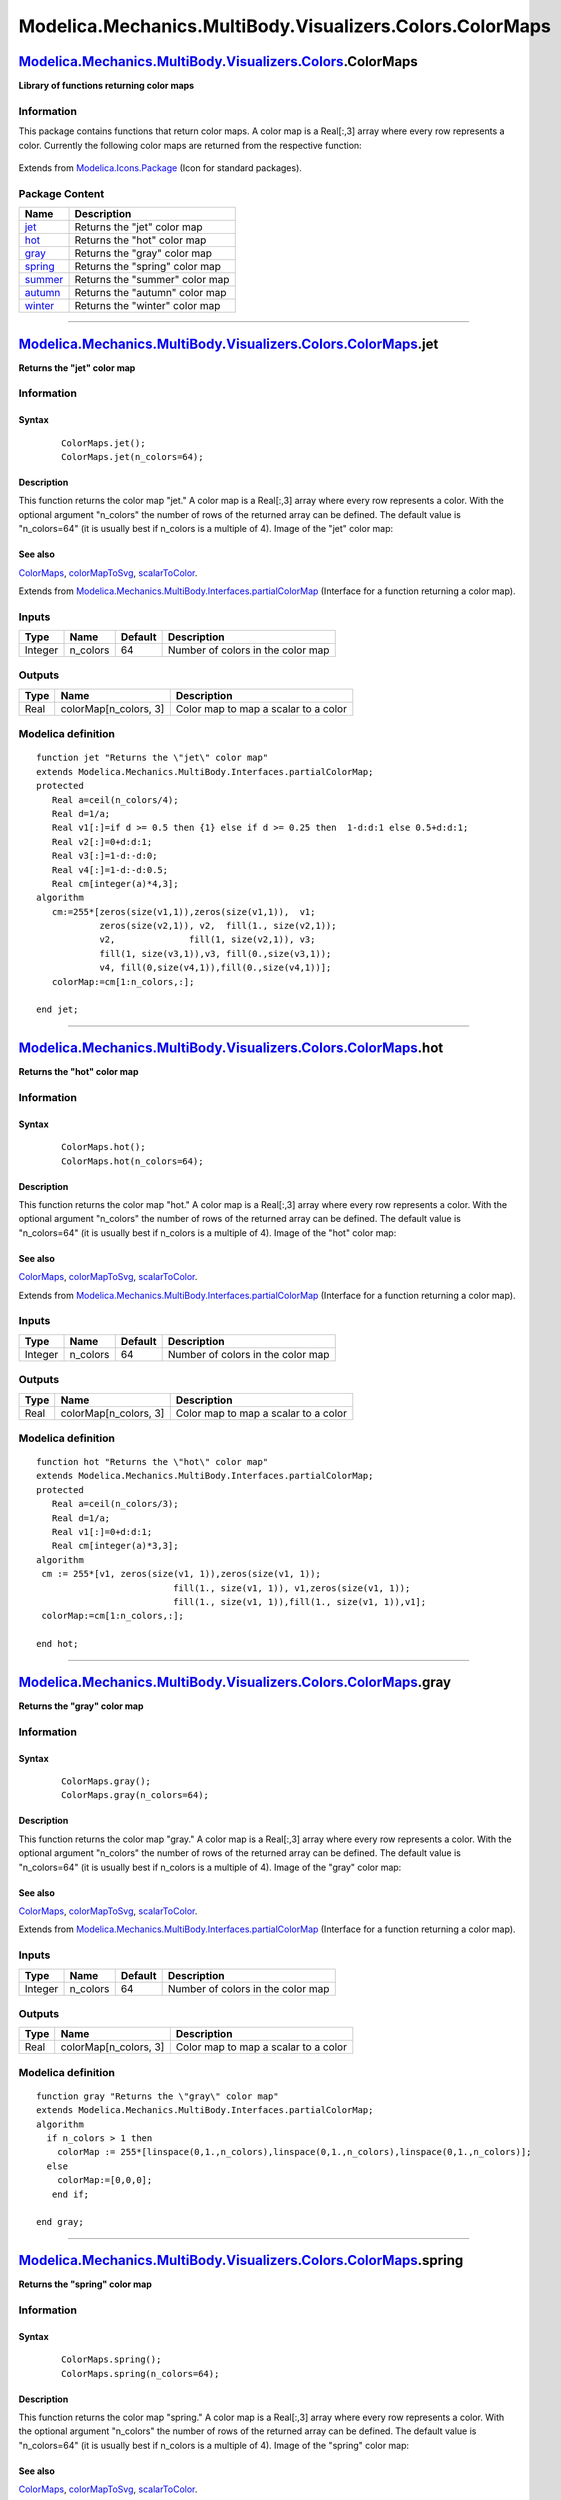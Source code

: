 =========================================================
Modelica.Mechanics.MultiBody.Visualizers.Colors.ColorMaps
=========================================================

`Modelica.Mechanics.MultiBody.Visualizers.Colors <Modelica_Mechanics_MultiBody_Visualizers_Colors.html#Modelica.Mechanics.MultiBody.Visualizers.Colors>`_.ColorMaps
-------------------------------------------------------------------------------------------------------------------------------------------------------------------

**Library of functions returning color maps**

Information
~~~~~~~~~~~

::

This package contains functions that return color maps. A color map is a
Real[:,3] array where every row represents a color. Currently the
following color maps are returned from the respective function:

    |image0|

::

Extends from
`Modelica.Icons.Package <Modelica_Icons_Package.html#Modelica.Icons.Package>`_
(Icon for standard packages).

Package Content
~~~~~~~~~~~~~~~

+------------------------------------------------------------------------------------------------------------------------------------------------------------------------------------------------------------------+----------------------------------+
| Name                                                                                                                                                                                                             | Description                      |
+==================================================================================================================================================================================================================+==================================+
| |image8| `jet <Modelica_Mechanics_MultiBody_Visualizers_Colors_ColorMaps.html#Modelica.Mechanics.MultiBody.Visualizers.Colors.ColorMaps.jet>`_                                                                   | Returns the "jet" color map      |
+------------------------------------------------------------------------------------------------------------------------------------------------------------------------------------------------------------------+----------------------------------+
| |image9| `hot <Modelica_Mechanics_MultiBody_Visualizers_Colors_ColorMaps.html#Modelica.Mechanics.MultiBody.Visualizers.Colors.ColorMaps.hot>`_                                                                   | Returns the "hot" color map      |
+------------------------------------------------------------------------------------------------------------------------------------------------------------------------------------------------------------------+----------------------------------+
| |image10| `gray <Modelica_Mechanics_MultiBody_Visualizers_Colors_ColorMaps.html#Modelica.Mechanics.MultiBody.Visualizers.Colors.ColorMaps.gray>`_                                                                | Returns the "gray" color map     |
+------------------------------------------------------------------------------------------------------------------------------------------------------------------------------------------------------------------+----------------------------------+
| |image11| `spring <Modelica_Mechanics_MultiBody_Visualizers_Colors_ColorMaps.html#Modelica.Mechanics.MultiBody.Visualizers.Colors.ColorMaps.spring>`_                                                            | Returns the "spring" color map   |
+------------------------------------------------------------------------------------------------------------------------------------------------------------------------------------------------------------------+----------------------------------+
| |image12| `summer <Modelica_Mechanics_MultiBody_Visualizers_Colors_ColorMaps.html#Modelica.Mechanics.MultiBody.Visualizers.Colors.ColorMaps.summer>`_                                                            | Returns the "summer" color map   |
+------------------------------------------------------------------------------------------------------------------------------------------------------------------------------------------------------------------+----------------------------------+
| |image13| `autumn <Modelica_Mechanics_MultiBody_Visualizers_Colors_ColorMaps.html#Modelica.Mechanics.MultiBody.Visualizers.Colors.ColorMaps.autumn>`_                                                            | Returns the "autumn" color map   |
+------------------------------------------------------------------------------------------------------------------------------------------------------------------------------------------------------------------+----------------------------------+
| |image14| `winter <Modelica_Mechanics_MultiBody_Visualizers_Colors_ColorMaps.html#Modelica.Mechanics.MultiBody.Visualizers.Colors.ColorMaps.winter>`_                                                            | Returns the "winter" color map   |
+------------------------------------------------------------------------------------------------------------------------------------------------------------------------------------------------------------------+----------------------------------+

--------------

`Modelica.Mechanics.MultiBody.Visualizers.Colors.ColorMaps <Modelica_Mechanics_MultiBody_Visualizers_Colors_ColorMaps.html#Modelica.Mechanics.MultiBody.Visualizers.Colors.ColorMaps>`_.jet
-------------------------------------------------------------------------------------------------------------------------------------------------------------------------------------------

**Returns the "jet" color map**

Information
~~~~~~~~~~~

::

Syntax
^^^^^^

    ::

        ColorMaps.jet();
        ColorMaps.jet(n_colors=64);

Description
^^^^^^^^^^^

This function returns the color map "jet." A color map is a Real[:,3]
array where every row represents a color. With the optional argument
"n\_colors" the number of rows of the returned array can be defined. The
default value is "n\_colors=64" (it is usually best if n\_colors is a
multiple of 4). Image of the "jet" color map:

    |image15|

See also
^^^^^^^^

`ColorMaps <Modelica_Mechanics_MultiBody_Visualizers_Colors_ColorMaps.html#Modelica.Mechanics.MultiBody.Visualizers.Colors.ColorMaps>`_,
`colorMapToSvg <Modelica_Mechanics_MultiBody_Visualizers_Colors.html#Modelica.Mechanics.MultiBody.Visualizers.Colors.colorMapToSvg>`_,
`scalarToColor <Modelica_Mechanics_MultiBody_Visualizers_Colors.html#Modelica.Mechanics.MultiBody.Visualizers.Colors.scalarToColor>`_.

::

Extends from
`Modelica.Mechanics.MultiBody.Interfaces.partialColorMap <Modelica_Mechanics_MultiBody_Interfaces.html#Modelica.Mechanics.MultiBody.Interfaces.partialColorMap>`_
(Interface for a function returning a color map).

Inputs
~~~~~~

+-----------+-------------+-----------+-------------------------------------+
| Type      | Name        | Default   | Description                         |
+===========+=============+===========+=====================================+
| Integer   | n\_colors   | 64        | Number of colors in the color map   |
+-----------+-------------+-----------+-------------------------------------+

Outputs
~~~~~~~

+--------+--------------------------+----------------------------------------+
| Type   | Name                     | Description                            |
+========+==========================+========================================+
| Real   | colorMap[n\_colors, 3]   | Color map to map a scalar to a color   |
+--------+--------------------------+----------------------------------------+

Modelica definition
~~~~~~~~~~~~~~~~~~~

::

    function jet "Returns the \"jet\" color map"
    extends Modelica.Mechanics.MultiBody.Interfaces.partialColorMap;
    protected 
       Real a=ceil(n_colors/4);
       Real d=1/a;
       Real v1[:]=if d >= 0.5 then {1} else if d >= 0.25 then  1-d:d:1 else 0.5+d:d:1;
       Real v2[:]=0+d:d:1;
       Real v3[:]=1-d:-d:0;
       Real v4[:]=1-d:-d:0.5;
       Real cm[integer(a)*4,3];
    algorithm 
       cm:=255*[zeros(size(v1,1)),zeros(size(v1,1)),  v1;
                zeros(size(v2,1)), v2,  fill(1., size(v2,1));
                v2,              fill(1, size(v2,1)), v3;
                fill(1, size(v3,1)),v3, fill(0.,size(v3,1));
                v4, fill(0,size(v4,1)),fill(0.,size(v4,1))];
       colorMap:=cm[1:n_colors,:];

    end jet;

--------------

`Modelica.Mechanics.MultiBody.Visualizers.Colors.ColorMaps <Modelica_Mechanics_MultiBody_Visualizers_Colors_ColorMaps.html#Modelica.Mechanics.MultiBody.Visualizers.Colors.ColorMaps>`_.hot
-------------------------------------------------------------------------------------------------------------------------------------------------------------------------------------------

**Returns the "hot" color map**

Information
~~~~~~~~~~~

::

Syntax
^^^^^^

    ::

        ColorMaps.hot();
        ColorMaps.hot(n_colors=64);

Description
^^^^^^^^^^^

This function returns the color map "hot." A color map is a Real[:,3]
array where every row represents a color. With the optional argument
"n\_colors" the number of rows of the returned array can be defined. The
default value is "n\_colors=64" (it is usually best if n\_colors is a
multiple of 4). Image of the "hot" color map:

    |image16|

See also
^^^^^^^^

`ColorMaps <Modelica_Mechanics_MultiBody_Visualizers_Colors_ColorMaps.html#Modelica.Mechanics.MultiBody.Visualizers.Colors.ColorMaps>`_,
`colorMapToSvg <Modelica_Mechanics_MultiBody_Visualizers_Colors.html#Modelica.Mechanics.MultiBody.Visualizers.Colors.colorMapToSvg>`_,
`scalarToColor <Modelica_Mechanics_MultiBody_Visualizers_Colors.html#Modelica.Mechanics.MultiBody.Visualizers.Colors.scalarToColor>`_.

::

Extends from
`Modelica.Mechanics.MultiBody.Interfaces.partialColorMap <Modelica_Mechanics_MultiBody_Interfaces.html#Modelica.Mechanics.MultiBody.Interfaces.partialColorMap>`_
(Interface for a function returning a color map).

Inputs
~~~~~~

+-----------+-------------+-----------+-------------------------------------+
| Type      | Name        | Default   | Description                         |
+===========+=============+===========+=====================================+
| Integer   | n\_colors   | 64        | Number of colors in the color map   |
+-----------+-------------+-----------+-------------------------------------+

Outputs
~~~~~~~

+--------+--------------------------+----------------------------------------+
| Type   | Name                     | Description                            |
+========+==========================+========================================+
| Real   | colorMap[n\_colors, 3]   | Color map to map a scalar to a color   |
+--------+--------------------------+----------------------------------------+

Modelica definition
~~~~~~~~~~~~~~~~~~~

::

    function hot "Returns the \"hot\" color map"
    extends Modelica.Mechanics.MultiBody.Interfaces.partialColorMap;
    protected 
       Real a=ceil(n_colors/3);
       Real d=1/a;
       Real v1[:]=0+d:d:1;
       Real cm[integer(a)*3,3];
    algorithm 
     cm := 255*[v1, zeros(size(v1, 1)),zeros(size(v1, 1));
                              fill(1., size(v1, 1)), v1,zeros(size(v1, 1));
                              fill(1., size(v1, 1)),fill(1., size(v1, 1)),v1];
     colorMap:=cm[1:n_colors,:];

    end hot;

--------------

`Modelica.Mechanics.MultiBody.Visualizers.Colors.ColorMaps <Modelica_Mechanics_MultiBody_Visualizers_Colors_ColorMaps.html#Modelica.Mechanics.MultiBody.Visualizers.Colors.ColorMaps>`_.gray
--------------------------------------------------------------------------------------------------------------------------------------------------------------------------------------------

**Returns the "gray" color map**

Information
~~~~~~~~~~~

::

Syntax
^^^^^^

    ::

        ColorMaps.gray();
        ColorMaps.gray(n_colors=64);

Description
^^^^^^^^^^^

This function returns the color map "gray." A color map is a Real[:,3]
array where every row represents a color. With the optional argument
"n\_colors" the number of rows of the returned array can be defined. The
default value is "n\_colors=64" (it is usually best if n\_colors is a
multiple of 4). Image of the "gray" color map:

    |image17|

See also
^^^^^^^^

`ColorMaps <Modelica_Mechanics_MultiBody_Visualizers_Colors_ColorMaps.html#Modelica.Mechanics.MultiBody.Visualizers.Colors.ColorMaps>`_,
`colorMapToSvg <Modelica_Mechanics_MultiBody_Visualizers_Colors.html#Modelica.Mechanics.MultiBody.Visualizers.Colors.colorMapToSvg>`_,
`scalarToColor <Modelica_Mechanics_MultiBody_Visualizers_Colors.html#Modelica.Mechanics.MultiBody.Visualizers.Colors.scalarToColor>`_.

::

Extends from
`Modelica.Mechanics.MultiBody.Interfaces.partialColorMap <Modelica_Mechanics_MultiBody_Interfaces.html#Modelica.Mechanics.MultiBody.Interfaces.partialColorMap>`_
(Interface for a function returning a color map).

Inputs
~~~~~~

+-----------+-------------+-----------+-------------------------------------+
| Type      | Name        | Default   | Description                         |
+===========+=============+===========+=====================================+
| Integer   | n\_colors   | 64        | Number of colors in the color map   |
+-----------+-------------+-----------+-------------------------------------+

Outputs
~~~~~~~

+--------+--------------------------+----------------------------------------+
| Type   | Name                     | Description                            |
+========+==========================+========================================+
| Real   | colorMap[n\_colors, 3]   | Color map to map a scalar to a color   |
+--------+--------------------------+----------------------------------------+

Modelica definition
~~~~~~~~~~~~~~~~~~~

::

    function gray "Returns the \"gray\" color map"
    extends Modelica.Mechanics.MultiBody.Interfaces.partialColorMap;
    algorithm 
      if n_colors > 1 then
        colorMap := 255*[linspace(0,1.,n_colors),linspace(0,1.,n_colors),linspace(0,1.,n_colors)];
      else
        colorMap:=[0,0,0];
       end if;

    end gray;

--------------

`Modelica.Mechanics.MultiBody.Visualizers.Colors.ColorMaps <Modelica_Mechanics_MultiBody_Visualizers_Colors_ColorMaps.html#Modelica.Mechanics.MultiBody.Visualizers.Colors.ColorMaps>`_.spring
----------------------------------------------------------------------------------------------------------------------------------------------------------------------------------------------

**Returns the "spring" color map**

Information
~~~~~~~~~~~

::

Syntax
^^^^^^

    ::

        ColorMaps.spring();
        ColorMaps.spring(n_colors=64);

Description
^^^^^^^^^^^

This function returns the color map "spring." A color map is a Real[:,3]
array where every row represents a color. With the optional argument
"n\_colors" the number of rows of the returned array can be defined. The
default value is "n\_colors=64" (it is usually best if n\_colors is a
multiple of 4). Image of the "spring" color map:

    |image18|

See also
^^^^^^^^

`ColorMaps <Modelica_Mechanics_MultiBody_Visualizers_Colors_ColorMaps.html#Modelica.Mechanics.MultiBody.Visualizers.Colors.ColorMaps>`_,
`colorMapToSvg <Modelica_Mechanics_MultiBody_Visualizers_Colors.html#Modelica.Mechanics.MultiBody.Visualizers.Colors.colorMapToSvg>`_,
`scalarToColor <Modelica_Mechanics_MultiBody_Visualizers_Colors.html#Modelica.Mechanics.MultiBody.Visualizers.Colors.scalarToColor>`_.

::

Extends from
`Modelica.Mechanics.MultiBody.Interfaces.partialColorMap <Modelica_Mechanics_MultiBody_Interfaces.html#Modelica.Mechanics.MultiBody.Interfaces.partialColorMap>`_
(Interface for a function returning a color map).

Inputs
~~~~~~

+-----------+-------------+-----------+-------------------------------------+
| Type      | Name        | Default   | Description                         |
+===========+=============+===========+=====================================+
| Integer   | n\_colors   | 64        | Number of colors in the color map   |
+-----------+-------------+-----------+-------------------------------------+

Outputs
~~~~~~~

+--------+--------------------------+----------------------------------------+
| Type   | Name                     | Description                            |
+========+==========================+========================================+
| Real   | colorMap[n\_colors, 3]   | Color map to map a scalar to a color   |
+--------+--------------------------+----------------------------------------+

Modelica definition
~~~~~~~~~~~~~~~~~~~

::

    function spring "Returns the \"spring\" color map"
    extends Modelica.Mechanics.MultiBody.Interfaces.partialColorMap;
    algorithm 
      if n_colors > 1 then
         colorMap := 255*[fill(1,n_colors),linspace(0,1.,n_colors),linspace(1,0,n_colors)];
       else
        colorMap:=255*[1,0,1];
       end if;

    end spring;

--------------

`Modelica.Mechanics.MultiBody.Visualizers.Colors.ColorMaps <Modelica_Mechanics_MultiBody_Visualizers_Colors_ColorMaps.html#Modelica.Mechanics.MultiBody.Visualizers.Colors.ColorMaps>`_.summer
----------------------------------------------------------------------------------------------------------------------------------------------------------------------------------------------

**Returns the "summer" color map**

Information
~~~~~~~~~~~

::

Syntax
^^^^^^

    ::

        ColorMaps.summer();
        ColorMaps.summer(n_colors=64);

Description
^^^^^^^^^^^

This function returns the color map "summer." A color map is a Real[:,3]
array where every row represents a color. With the optional argument
"n\_colors" the number of rows of the returned array can be defined. The
default value is "n\_colors=64" (it is usually best if n\_colors is a
multiple of 4). Image of the "summer" color map:

    |image19|

See also
^^^^^^^^

`ColorMaps <Modelica_Mechanics_MultiBody_Visualizers_Colors_ColorMaps.html#Modelica.Mechanics.MultiBody.Visualizers.Colors.ColorMaps>`_,
`colorMapToSvg <Modelica_Mechanics_MultiBody_Visualizers_Colors.html#Modelica.Mechanics.MultiBody.Visualizers.Colors.colorMapToSvg>`_,
`scalarToColor <Modelica_Mechanics_MultiBody_Visualizers_Colors.html#Modelica.Mechanics.MultiBody.Visualizers.Colors.scalarToColor>`_.

::

Extends from
`Modelica.Mechanics.MultiBody.Interfaces.partialColorMap <Modelica_Mechanics_MultiBody_Interfaces.html#Modelica.Mechanics.MultiBody.Interfaces.partialColorMap>`_
(Interface for a function returning a color map).

Inputs
~~~~~~

+-----------+-------------+-----------+-------------------------------------+
| Type      | Name        | Default   | Description                         |
+===========+=============+===========+=====================================+
| Integer   | n\_colors   | 64        | Number of colors in the color map   |
+-----------+-------------+-----------+-------------------------------------+

Outputs
~~~~~~~

+--------+--------------------------+----------------------------------------+
| Type   | Name                     | Description                            |
+========+==========================+========================================+
| Real   | colorMap[n\_colors, 3]   | Color map to map a scalar to a color   |
+--------+--------------------------+----------------------------------------+

Modelica definition
~~~~~~~~~~~~~~~~~~~

::

    function summer "Returns the \"summer\" color map"
    extends Modelica.Mechanics.MultiBody.Interfaces.partialColorMap;
    algorithm 
      if n_colors > 1 then
         colorMap := 255*[linspace(0,1.,n_colors),linspace(0.5,1.,n_colors),fill(0.4,n_colors)];
       else
        colorMap:=255*[0,0.5,0.4];
       end if;

    end summer;

--------------

`Modelica.Mechanics.MultiBody.Visualizers.Colors.ColorMaps <Modelica_Mechanics_MultiBody_Visualizers_Colors_ColorMaps.html#Modelica.Mechanics.MultiBody.Visualizers.Colors.ColorMaps>`_.autumn
----------------------------------------------------------------------------------------------------------------------------------------------------------------------------------------------

**Returns the "autumn" color map**

Information
~~~~~~~~~~~

::

Syntax
^^^^^^

    ::

        ColorMaps.autumn();
        ColorMaps.autumn(n_colors=64);

Description
^^^^^^^^^^^

This function returns the color map "autumn." A color map is a Real[:,3]
array where every row represents a color. With the optional argument
"n\_colors" the number of rows of the returned array can be defined. The
default value is "n\_colors=64" (it is usually best if n\_colors is a
multiple of 4). Image of the "autumn" color map:

    |image20|

See also
^^^^^^^^

`ColorMaps <Modelica_Mechanics_MultiBody_Visualizers_Colors_ColorMaps.html#Modelica.Mechanics.MultiBody.Visualizers.Colors.ColorMaps>`_,
`colorMapToSvg <Modelica_Mechanics_MultiBody_Visualizers_Colors.html#Modelica.Mechanics.MultiBody.Visualizers.Colors.colorMapToSvg>`_,
`scalarToColor <Modelica_Mechanics_MultiBody_Visualizers_Colors.html#Modelica.Mechanics.MultiBody.Visualizers.Colors.scalarToColor>`_.

::

Extends from
`Modelica.Mechanics.MultiBody.Interfaces.partialColorMap <Modelica_Mechanics_MultiBody_Interfaces.html#Modelica.Mechanics.MultiBody.Interfaces.partialColorMap>`_
(Interface for a function returning a color map).

Inputs
~~~~~~

+-----------+-------------+-----------+-------------------------------------+
| Type      | Name        | Default   | Description                         |
+===========+=============+===========+=====================================+
| Integer   | n\_colors   | 64        | Number of colors in the color map   |
+-----------+-------------+-----------+-------------------------------------+

Outputs
~~~~~~~

+--------+--------------------------+----------------------------------------+
| Type   | Name                     | Description                            |
+========+==========================+========================================+
| Real   | colorMap[n\_colors, 3]   | Color map to map a scalar to a color   |
+--------+--------------------------+----------------------------------------+

Modelica definition
~~~~~~~~~~~~~~~~~~~

::

    function autumn "Returns the \"autumn\" color map"
    extends Modelica.Mechanics.MultiBody.Interfaces.partialColorMap;
    algorithm 
      if n_colors > 1 then
         colorMap := 255*[fill(1,n_colors),linspace(0,1.,n_colors),zeros(n_colors)];
       else
        colorMap:=255*[1,0,0];
       end if;

    end autumn;

--------------

`Modelica.Mechanics.MultiBody.Visualizers.Colors.ColorMaps <Modelica_Mechanics_MultiBody_Visualizers_Colors_ColorMaps.html#Modelica.Mechanics.MultiBody.Visualizers.Colors.ColorMaps>`_.winter
----------------------------------------------------------------------------------------------------------------------------------------------------------------------------------------------

**Returns the "winter" color map**

Information
~~~~~~~~~~~

::

Syntax
^^^^^^

    ::

        ColorMaps.winter();
        ColorMaps.winter(n_colors=64);

Description
^^^^^^^^^^^

This function returns the color map "winter." A color map is a Real[:,3]
array where every row represents a color. With the optional argument
"n\_colors" the number of rows of the returned array can be defined. The
default value is "n\_colors=64" (it is usually best if n\_colors is a
multiple of 4). Image of the "winter" color map:

    |image21|

See also
^^^^^^^^

`ColorMaps <Modelica_Mechanics_MultiBody_Visualizers_Colors_ColorMaps.html#Modelica.Mechanics.MultiBody.Visualizers.Colors.ColorMaps>`_,
`colorMapToSvg <Modelica_Mechanics_MultiBody_Visualizers_Colors.html#Modelica.Mechanics.MultiBody.Visualizers.Colors.colorMapToSvg>`_,
`scalarToColor <Modelica_Mechanics_MultiBody_Visualizers_Colors.html#Modelica.Mechanics.MultiBody.Visualizers.Colors.scalarToColor>`_.

::

Extends from
`Modelica.Mechanics.MultiBody.Interfaces.partialColorMap <Modelica_Mechanics_MultiBody_Interfaces.html#Modelica.Mechanics.MultiBody.Interfaces.partialColorMap>`_
(Interface for a function returning a color map).

Inputs
~~~~~~

+-----------+-------------+-----------+-------------------------------------+
| Type      | Name        | Default   | Description                         |
+===========+=============+===========+=====================================+
| Integer   | n\_colors   | 64        | Number of colors in the color map   |
+-----------+-------------+-----------+-------------------------------------+

Outputs
~~~~~~~

+--------+--------------------------+----------------------------------------+
| Type   | Name                     | Description                            |
+========+==========================+========================================+
| Real   | colorMap[n\_colors, 3]   | Color map to map a scalar to a color   |
+--------+--------------------------+----------------------------------------+

Modelica definition
~~~~~~~~~~~~~~~~~~~

::

    function winter "Returns the \"winter\" color map"
    extends Modelica.Mechanics.MultiBody.Interfaces.partialColorMap;
    algorithm 
      if n_colors > 1 then
         colorMap := 255*[zeros(n_colors),linspace(0,1,n_colors),linspace(1,0.5,n_colors)];
       else
        colorMap:=[0,0,255];
       end if;

    end winter;

--------------

`Automatically generated <http://www.3ds.com/>`_ Fri Nov 12 16:30:40
2010.

.. |image0| image:: ../Resources/Images/MultiBody/Visualizers/Colors/ColorMaps.png
.. |Modelica.Mechanics.MultiBody.Visualizers.Colors.ColorMaps.jet| image:: Modelica.Mechanics.MultiBody.Visualizers.Colors.colorMapToSvgS.png
.. |Modelica.Mechanics.MultiBody.Visualizers.Colors.ColorMaps.hot| image:: Modelica.Mechanics.MultiBody.Visualizers.Colors.colorMapToSvgS.png
.. |Modelica.Mechanics.MultiBody.Visualizers.Colors.ColorMaps.gray| image:: Modelica.Mechanics.MultiBody.Visualizers.Colors.colorMapToSvgS.png
.. |Modelica.Mechanics.MultiBody.Visualizers.Colors.ColorMaps.spring| image:: Modelica.Mechanics.MultiBody.Visualizers.Colors.colorMapToSvgS.png
.. |Modelica.Mechanics.MultiBody.Visualizers.Colors.ColorMaps.summer| image:: Modelica.Mechanics.MultiBody.Visualizers.Colors.colorMapToSvgS.png
.. |Modelica.Mechanics.MultiBody.Visualizers.Colors.ColorMaps.autumn| image:: Modelica.Mechanics.MultiBody.Visualizers.Colors.colorMapToSvgS.png
.. |Modelica.Mechanics.MultiBody.Visualizers.Colors.ColorMaps.winter| image:: Modelica.Mechanics.MultiBody.Visualizers.Colors.colorMapToSvgS.png
.. |image8| image:: Modelica.Mechanics.MultiBody.Visualizers.Colors.colorMapToSvgS.png
.. |image9| image:: Modelica.Mechanics.MultiBody.Visualizers.Colors.colorMapToSvgS.png
.. |image10| image:: Modelica.Mechanics.MultiBody.Visualizers.Colors.colorMapToSvgS.png
.. |image11| image:: Modelica.Mechanics.MultiBody.Visualizers.Colors.colorMapToSvgS.png
.. |image12| image:: Modelica.Mechanics.MultiBody.Visualizers.Colors.colorMapToSvgS.png
.. |image13| image:: Modelica.Mechanics.MultiBody.Visualizers.Colors.colorMapToSvgS.png
.. |image14| image:: Modelica.Mechanics.MultiBody.Visualizers.Colors.colorMapToSvgS.png
.. |image15| image:: ../Resources/Images/MultiBody/Visualizers/Colors/jet.png
.. |image16| image:: ../Resources/Images/MultiBody/Visualizers/Colors/hot.png
.. |image17| image:: ../Resources/Images/MultiBody/Visualizers/Colors/gray.png
.. |image18| image:: ../Resources/Images/MultiBody/Visualizers/Colors/spring.png
.. |image19| image:: ../Resources/Images/MultiBody/Visualizers/Colors/summer.png
.. |image20| image:: ../Resources/Images/MultiBody/Visualizers/Colors/autumn.png
.. |image21| image:: ../Resources/Images/MultiBody/Visualizers/Colors/winter.png
